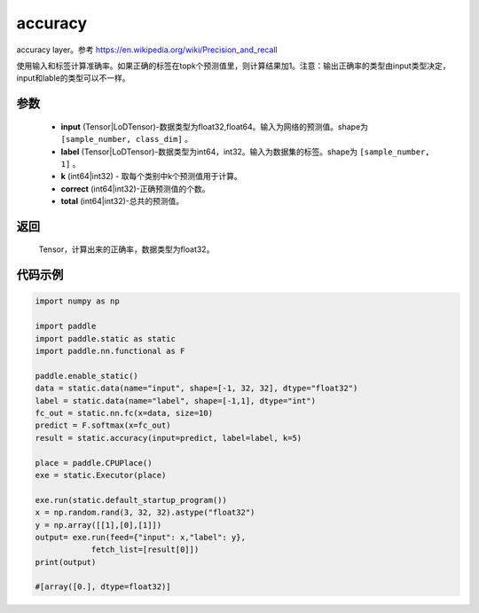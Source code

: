 .. _cn_api_fluid_layers_accuracy:

accuracy
-------------------------------

.. py:function:: paddle.static.accuracy(input, label, k=1, correct=None, total=None)




accuracy layer。参考 https://en.wikipedia.org/wiki/Precision_and_recall

使用输入和标签计算准确率。如果正确的标签在topk个预测值里，则计算结果加1。注意：输出正确率的类型由input类型决定，input和lable的类型可以不一样。

参数
::::::::::::

    - **input** (Tensor|LoDTensor)-数据类型为float32,float64。输入为网络的预测值。shape为 ``[sample_number, class_dim]`` 。
    - **label** (Tensor|LoDTensor)-数据类型为int64，int32。输入为数据集的标签。shape为 ``[sample_number, 1]`` 。
    - **k** (int64|int32) - 取每个类别中k个预测值用于计算。
    - **correct** (int64|int32)-正确预测值的个数。
    - **total** (int64|int32)-总共的预测值。

返回
::::::::::::
 Tensor，计算出来的正确率，数据类型为float32。


代码示例
::::::::::::

.. code-block:: python

    import numpy as np

    import paddle
    import paddle.static as static
    import paddle.nn.functional as F

    paddle.enable_static()
    data = static.data(name="input", shape=[-1, 32, 32], dtype="float32")
    label = static.data(name="label", shape=[-1,1], dtype="int")
    fc_out = static.nn.fc(x=data, size=10)
    predict = F.softmax(x=fc_out)
    result = static.accuracy(input=predict, label=label, k=5)

    place = paddle.CPUPlace()
    exe = static.Executor(place)

    exe.run(static.default_startup_program())
    x = np.random.rand(3, 32, 32).astype("float32")
    y = np.array([[1],[0],[1]])
    output= exe.run(feed={"input": x,"label": y},
                fetch_list=[result[0]])
    print(output)

    #[array([0.], dtype=float32)]